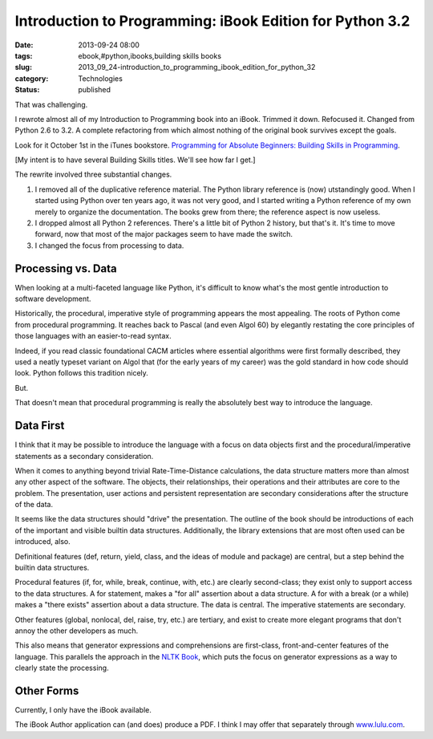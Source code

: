Introduction to Programming: iBook Edition for Python 3.2
=========================================================

:date: 2013-09-24 08:00
:tags: ebook,#python,ibooks,building skills books
:slug: 2013_09_24-introduction_to_programming_ibook_edition_for_python_32
:category: Technologies
:status: published

That was challenging.

I rewrote almost all of my Introduction to Programming book into an
iBook. Trimmed it down. Refocused it. Changed from Python 2.6 to 3.2.
A complete refactoring from which almost nothing of the original book
survives except the goals.

Look for it October 1st in the iTunes bookstore. `Programming for
Absolute Beginners: Building Skills in
Programming <https://itunes.apple.com/us/book/programming-for-absolute-beginners/id707460405?ls=1>`__.

[My intent is to have several Building Skills titles. We'll see how
far I get.]

The rewrite involved three substantial changes.

#.  I removed all of the duplicative reference material. The Python
    library reference is (now)  utstandingly good. When I started using
    Python over ten years ago, it was not very good, and I started
    writing a Python reference of my own merely to organize the
    documentation. The books grew from there; the reference aspect is now
    useless.

#.  I dropped almost all Python 2 references. There's a little bit of
    Python 2 history, but that's it. It's time to move forward, now that
    most of the major packages seem to have made the switch.

#.  I changed the focus from processing to data.


Processing vs. Data
-------------------

When looking at a multi-faceted language like Python, it's difficult
to know what's the most gentle introduction to software development.


Historically, the procedural, imperative style of programming appears
the most appealing. The roots of Python come from procedural
programming. It reaches back to Pascal (and even Algol 60) by
elegantly restating the core principles of those languages with an
easier-to-read syntax.


Indeed, if you read classic foundational CACM articles where
essential algorithms were first formally described, they used a
neatly typeset variant on Algol that (for the early years of my
career) was the gold standard in how code should look. Python follows
this tradition nicely.


But.


That doesn't mean that procedural programming is really the
absolutely best way to introduce the language.


Data First
----------

I think that it may be possible to introduce the language with a
focus on data objects first and the procedural/imperative statements
as a secondary consideration.


When it comes to anything beyond trivial Rate-Time-Distance
calculations, the data structure matters more than almost any other
aspect of the software. The objects, their relationships, their
operations and their attributes are core to the problem. The
presentation, user actions and persistent representation are
secondary considerations after the structure of the data.


It seems like the data structures should "drive" the presentation.
The outline of the book should be introductions of each of the
important and visible builtin data structures. Additionally, the
library extensions that are most often used can be introduced, also.


Definitional features (def, return, yield, class, and the ideas of
module and package) are central, but a step behind the builtin data
structures.


Procedural features (if, for, while, break, continue, with, etc.) are
clearly second-class; they exist only to support access to the data
structures. A for statement, makes a "for all" assertion about a data
structure. A for with a break (or a while) makes a "there exists"
assertion about a data structure. The data is central. The imperative
statements are secondary.


Other features (global, nonlocal, del, raise, try, etc.) are
tertiary, and exist to create more elegant programs that don't annoy
the other developers as much.


This also means that generator expressions and comprehensions are
first-class, front-and-center features of the language. This
parallels the approach in the `NLTK Book <http://nltk.org/book/>`__,
which puts the focus on generator expressions as a way to clearly
state the processing.


Other Forms
-----------

Currently, I only have the iBook available.


The iBook Author application can (and does) produce a PDF. I think I
may offer that separately through
`www.lulu.com <http://www.lulu.com/>`__.





